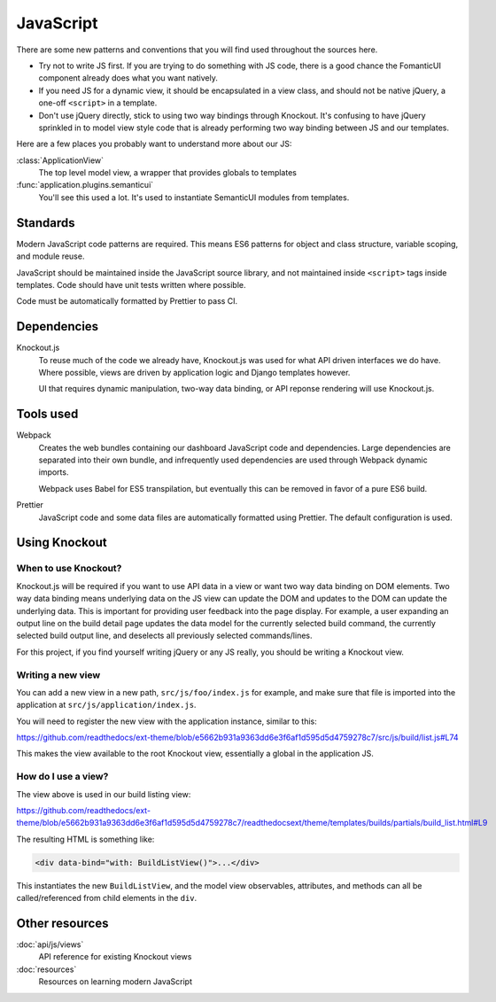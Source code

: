 JavaScript
==========

There are some new patterns and conventions that you will find used throughout
the sources here.

- Try not to write JS first. If you are trying to do something with JS code,
  there is a good chance the FomanticUI component already does what you want
  natively.
- If you need JS for a dynamic view, it should be encapsulated in a view class,
  and should not be native jQuery, a one-off ``<script>`` in a template.
- Don't use jQuery directly, stick to using two way bindings through Knockout.
  It's confusing to have jQuery sprinkled in to model view style code that is
  already performing two way binding between JS and our templates.

Here are a few places you probably want to understand more about our JS:

:class:`ApplicationView`
    The top level model view, a wrapper that provides globals to templates

:func:`application.plugins.semanticui`
    You'll see this used a lot. It's used to instantiate SemanticUI modules
    from templates.

Standards
---------

Modern JavaScript code patterns are required. This means ES6 patterns for object
and class structure, variable scoping, and module reuse.

JavaScript should be maintained inside the JavaScript source library, and not
maintained inside ``<script>`` tags inside templates. Code should have unit
tests written where possible.

Code must be automatically formatted by Prettier to pass CI.

Dependencies
------------

Knockout.js
   To reuse much of the code we already have, Knockout.js was used for what API
   driven interfaces we do have. Where possible, views are driven by application
   logic and Django templates however.

   UI that requires dynamic manipulation, two-way data binding, or API reponse
   rendering will use Knockout.js.

Tools used
----------

Webpack
   Creates the web bundles containing our dashboard JavaScript code and
   dependencies. Large dependencies are separated into their own bundle, and
   infrequently used dependencies are used through Webpack dynamic imports.

   Webpack uses Babel for ES5 transpilation, but eventually this can be removed
   in favor of a pure ES6 build.

Prettier
   JavaScript code and some data files are automatically formatted using
   Prettier. The default configuration is used.


Using Knockout
--------------

When to use Knockout?
~~~~~~~~~~~~~~~~~~~~~

Knockout.js will be required if you want to use API data in a view or want two
way data binding on DOM elements. Two way data binding means underlying data on
the JS view can update the DOM and updates to the DOM can update the underlying
data. This is important for providing user feedback into the page display. For
example, a user expanding an output line on the build detail page updates the
data model for the currently selected build command, the currently selected
build output line, and deselects all previously selected commands/lines.

For this project, if you find yourself writing jQuery or any JS really, you
should be writing a Knockout view.

Writing a new view
~~~~~~~~~~~~~~~~~~

You can add a new view in a new path, ``src/js/foo/index.js`` for example, and
make sure that file is imported into the application at
``src/js/application/index.js``.

You will need to register the new view with the application instance, similar to
this:

https://github.com/readthedocs/ext-theme/blob/e5662b931a9363dd6e3f6af1d595d5d4759278c7/src/js/build/list.js#L74

This makes the view available to the root Knockout view, essentially a global in
the application JS.

How do I use a view?
~~~~~~~~~~~~~~~~~~~~

The view above is used in our build listing view:

https://github.com/readthedocs/ext-theme/blob/e5662b931a9363dd6e3f6af1d595d5d4759278c7/readthedocsext/theme/templates/builds/partials/build_list.html#L9

The resulting HTML is something like:

.. code:: html

   <div data-bind="with: BuildListView()">...</div>

This instantiates the new ``BuildListView``, and the model view observables,
attributes, and methods can all be called/referenced from child elements in the
``div``.

.. seealso::
   :js:class:`ApplicationView`
      An overview of context nesting of data bindings

Other resources
---------------

:doc:`api/js/views`
   API reference for existing Knockout views

:doc:`resources`
 Resources on learning modern JavaScript
